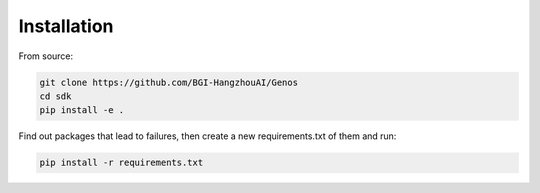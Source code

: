 Installation
============

From source:

.. code-block::

    git clone https://github.com/BGI-HangzhouAI/Genos
    cd sdk
    pip install -e .


Find out packages that lead to failures, then create a new requirements.txt of them and run:

.. code-block::

    pip install -r requirements.txt
